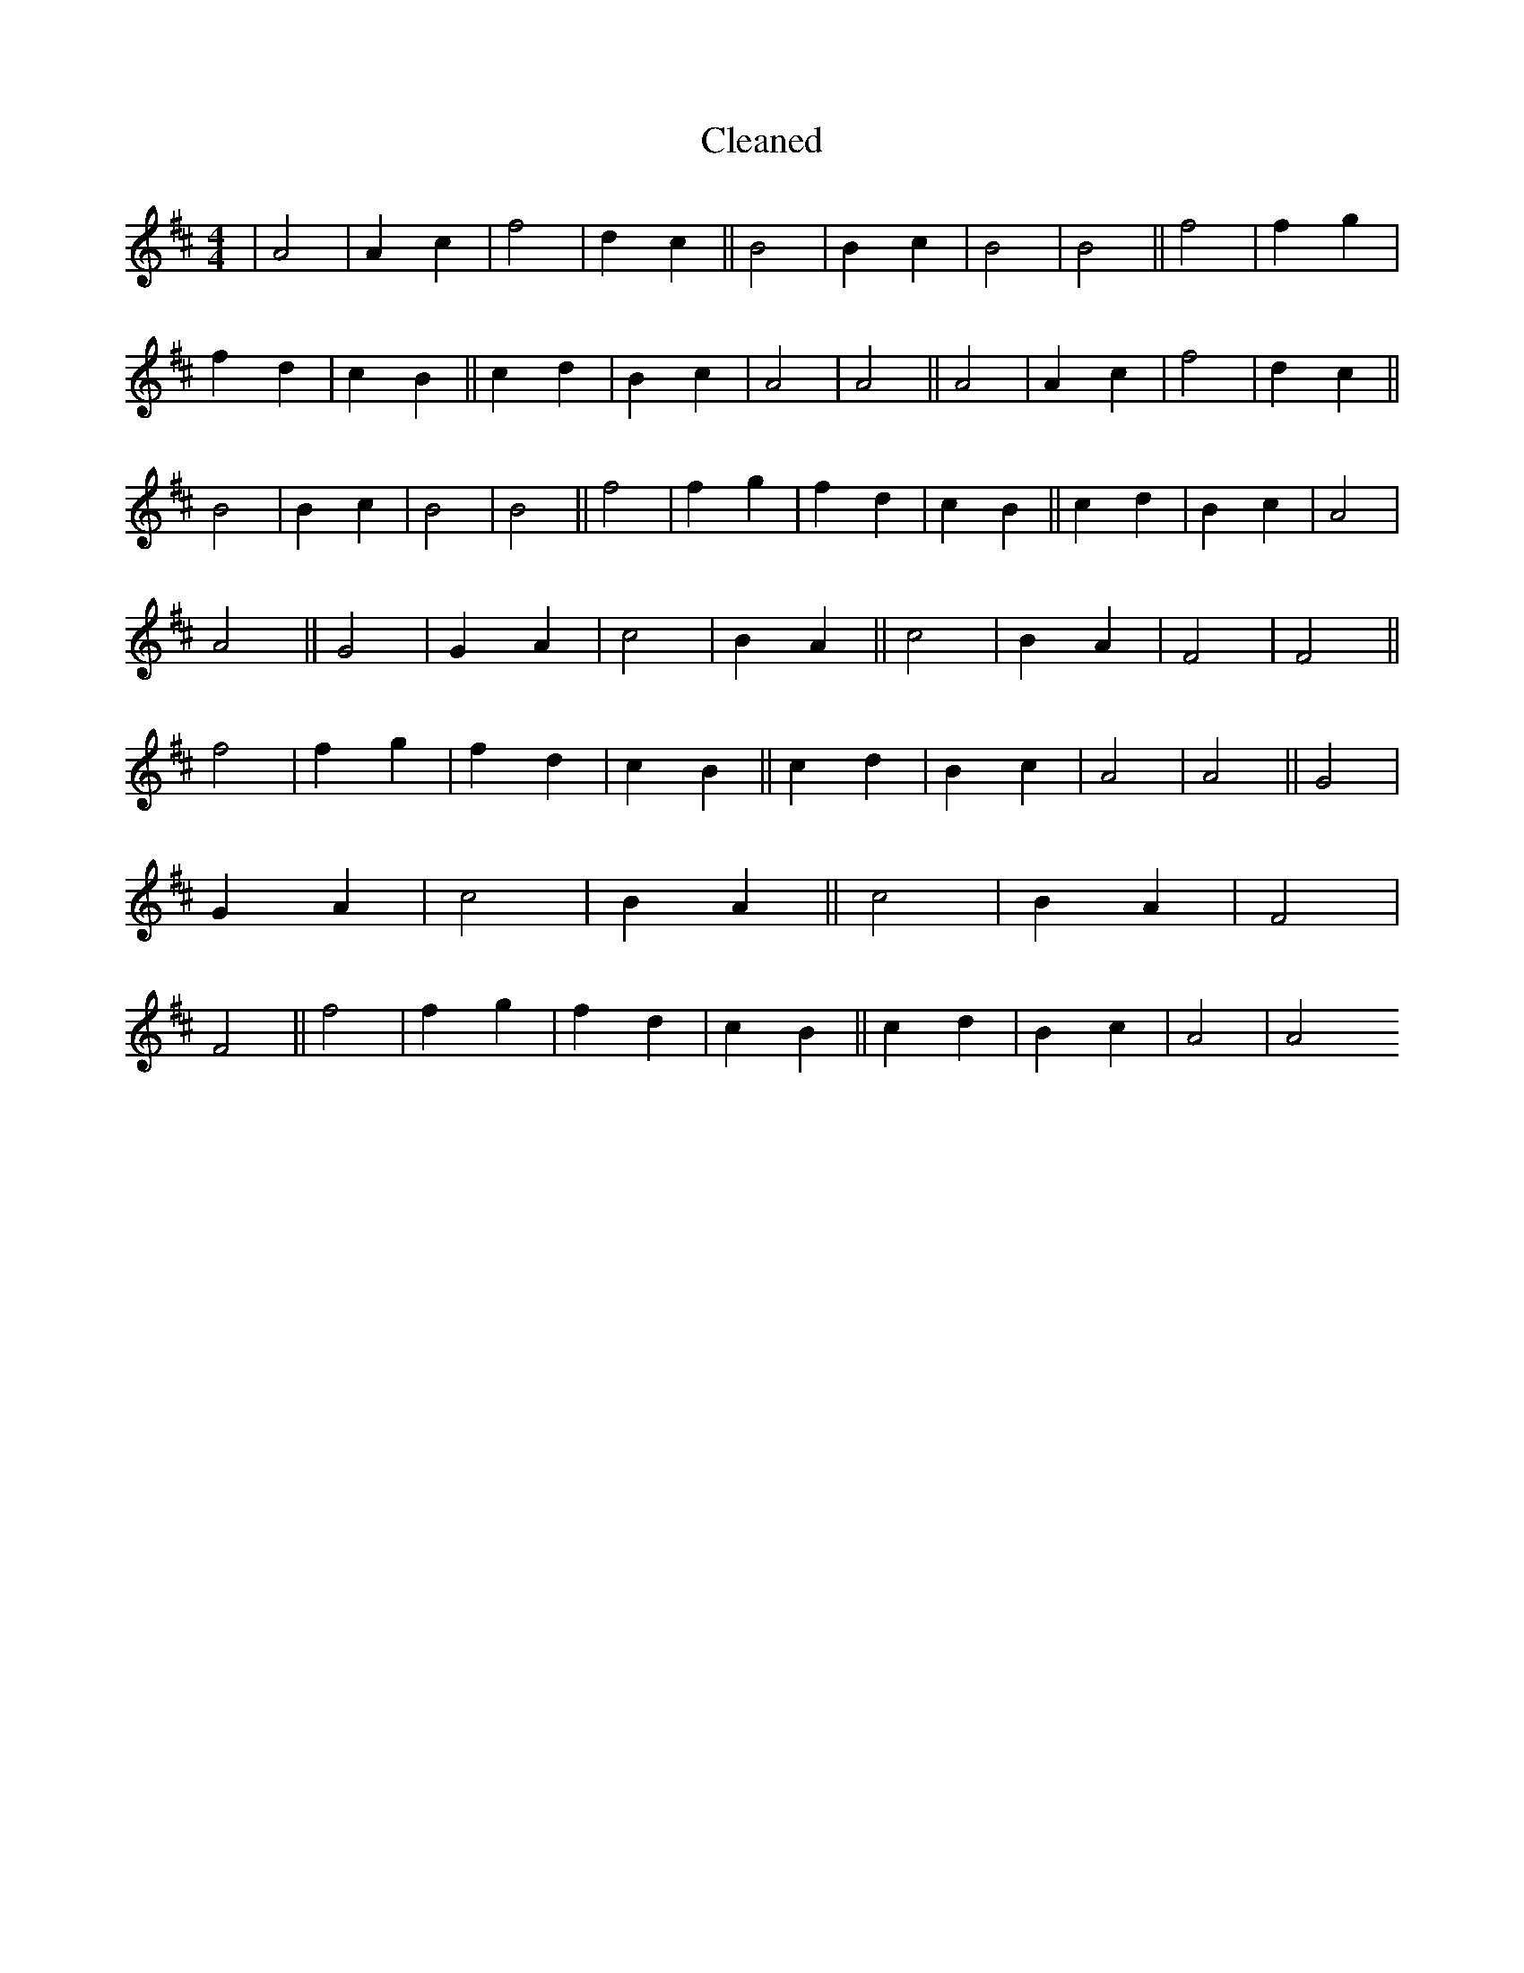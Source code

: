 X:289
T: Cleaned
M:4/4
K: DMaj
|A4|A2c2|f4|d2c2||B4|B2c2|B4|B4||f4|f2g2|f2d2|c2B2||c2d2|B2c2|A4|A4||A4|A2c2|f4|d2c2||B4|B2c2|B4|B4||f4|f2g2|f2d2|c2B2||c2d2|B2c2|A4|A4||G4|G2A2|c4|B2A2||c4|B2A2|F4|F4||f4|f2g2|f2d2|c2B2||c2d2|B2c2|A4|A4||G4|G2A2|c4|B2A2||c4|B2A2|F4|F4||f4|f2g2|f2d2|c2B2||c2d2|B2c2|A4|A4